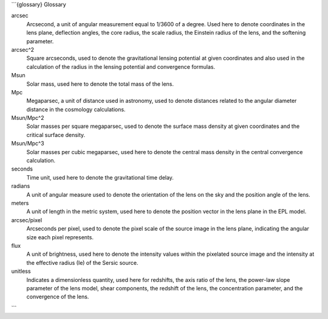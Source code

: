 ```{glossary} Glossary

arcsec
    Arcsecond, a unit of angular measurement equal to 1/3600 of a degree. Used here to denote coordinates in the lens plane, deflection angles, the core radius, the scale radius, the Einstein radius of the lens, and the softening parameter.


arcsec^2
    Square arcseconds, used to denote the gravitational lensing potential at given coordinates and also used in the calculation of the radius in the lensing potential and convergence formulas.


Msun
    Solar mass, used here to denote the total mass of the lens.


Mpc
    Megaparsec, a unit of distance used in astronomy, used to denote distances related to the angular diameter distance in the cosmology calculations.


Msun/Mpc^2
    Solar masses per square megaparsec, used to denote the surface mass density at given coordinates and the critical surface density.


Msun/Mpc^3
    Solar masses per cubic megaparsec, used here to denote the central mass density in the central convergence calculation.


seconds
    Time unit, used here to denote the gravitational time delay.


radians
    A unit of angular measure used to denote the orientation of the lens on the sky and the position angle of the lens.

meters
    A unit of length in the metric system, used here to denote the position vector in the lens plane in the EPL model.


arcsec/pixel
    Arcseconds per pixel, used to denote the pixel scale of the source image in the lens plane, indicating the angular size each pixel represents.


flux
    A unit of brightness, used here to denote the intensity values within the pixelated source image and the intensity at the effective radius (Ie) of the Sersic source.


unitless
    Indicates a dimensionless quantity, used here for redshifts, the axis ratio of the lens, the power-law slope parameter of the lens model, shear components, the redshift of the lens, the concentration parameter, and the convergence of the lens.
```
